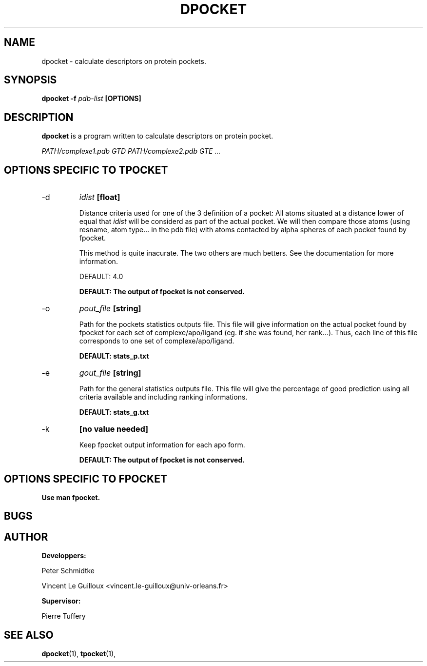 .\" Process this file with
.\" groff -man -Tascii foo.1
.\"
.TH DPOCKET 1 "DECEMBER 2008" Linux "User Manuals"
.SH NAME
dpocket \- calculate descriptors on protein pockets.
.SH SYNOPSIS
.B dpocket -f
.I pdb-list
.B [OPTIONS]
.SH DESCRIPTION
.B dpocket 
is a program written to calculate descriptors on protein pocket.

.I PATH/complexe1.pdb GTD
.I PATH/complexe2.pdb GTE
.I ...


.SH OPTIONS SPECIFIC TO TPOCKET

.IP -d
.I idist
.B [float]

Distance criteria used for one of the 3 definition of a pocket:
All atoms situated at a distance lower of equal that 
.I idist 
will be considerd as part of the actual pocket. We will then 
compare those atoms (using resname, atom type... in the pdb file) 
with atoms contacted by alpha spheres of each pocket found by 
fpocket.

This method is quite inacurate. The two others are much betters.
See the documentation for more information.

DEFAULT: 4.0

.B DEFAULT: The output of fpocket is not conserved.

.IP -o
.I pout_file
.B [string]

Path for the pockets statistics outputs file. This file will give 
information on the actual pocket found by fpocket for each set
of complexe/apo/ligand (eg. if she was found, her rank...).
Thus, each line of this file corresponds to one set of 
complexe/apo/ligand.

.B DEFAULT: stats_p.txt

.IP -e
.I gout_file
.B [string]

Path for the general statistics outputs file. This file will give the
percentage of good prediction using all criteria available and including
ranking informations.

.B DEFAULT: stats_g.txt

.IP -k
.B [no value needed]

Keep fpocket output information for each apo form.

.B DEFAULT: The output of fpocket is not conserved.


.SH OPTIONS SPECIFIC TO FPOCKET

.B Use man fpocket.

.SH BUGS
.SH AUTHOR
.BR Developpers:

Peter Schmidtke

Vincent Le Guilloux <vincent.le-guilloux@univ-orleans.fr>

.BR Supervisor:

Pierre Tuffery

.SH "SEE ALSO"
.BR dpocket (1),
.BR tpocket (1),



